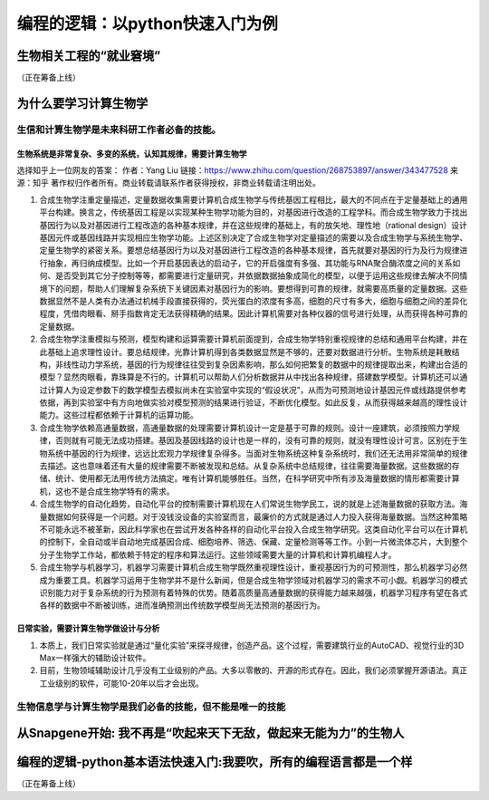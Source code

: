 编程的逻辑：以python快速入门为例
===================================================

生物相关工程的“就业窘境”
-----------------------------
（正在筹备上线）


为什么要学习计算生物学
----------------------------

生信和计算生物学是未来科研工作者必备的技能。
>>>>>>>>>>>>>>>>>>>>>>>>>>>>>>>>>>>>>>>>>>>>>>>>>>>>>>>

生物系统是非常复杂、多变的系统，认知其规律，需要计算生物学
:::::::::::::::::::::::::::::::::::::::::::::::::::::::::::::::::::::::::::::

选择知乎上一位网友的答案：
作者：Yang Liu
链接：https://www.zhihu.com/question/268753897/answer/343477528
来源：知乎
著作权归作者所有。商业转载请联系作者获得授权，非商业转载请注明出处。

1. 合成生物学注重定量描述，定量数据收集需要计算机合成生物学与传统基因工程相比，最大的不同点在于定量基础上的通用平台构建。换言之，传统基因工程是以实现某种生物学功能为目的，对基因进行改造的工程学科。而合成生物学致力于找出基因行为以及对基因进行工程改造的各种基本规律，并在这些规律的基础上，有的放矢地、理性地（rational design）设计基因元件或基因线路并实现相应生物学功能。上述区别决定了合成生物学对定量描述的需要以及合成生物学与系统生物学、定量生物学的紧密关系。要想总结基因行为以及对基因进行工程改造的各种基本规律，首先就要对基因的行为及行为规律进行抽象，再归纳成模型。比如一个开启基因表达的启动子，它的开启强度有多强、其功能与RNA聚合酶浓度之间的关系如何、是否受到其它分子控制等等，都需要进行定量研究，并依据数据抽象成简化的模型，以便于运用这些规律去解决不同情境下的问题，帮助人们理解复杂系统下关键因素对基因行为的影响。要想得到可靠的规律，就需要高质量的定量数据。这些数据显然不是人类有办法通过机械手段直接获得的，荧光蛋白的浓度有多高，细胞的尺寸有多大，细胞与细胞之间的差异化程度，凭借肉眼看、掰手指数肯定无法获得精确的结果。因此计算机需要对各种仪器的信号进行处理，从而获得各种可靠的定量数据。

2. 合成生物学注重模拟与预测，模型构建和运算需要计算机前面提到，合成生物学特别重视规律的总结和通用平台构建，并在此基础上追求理性设计。要总结规律，光靠计算机得到各类数据显然是不够的，还要对数据进行分析。生物系统是耗散结构，非线性动力学系统，基因的行为规律往往受到复杂因素影响，那么如何把繁复的数据中的规律提取出来，构建出合适的模型？显然肉眼看，靠珠算是不行的。计算机可以帮助人们分析数据并从中找出各种规律，搭建数学模型。计算机还可以通过计算人为设定参数下的数学模型去模拟尚未在实验室中实现的“假设状况”，从而为可预测地设计基因元件或线路提供参考依据，再到实验室中有方向地做实验对模型预测的结果进行验证，不断优化模型。如此反复，从而获得越来越高的理性设计能力。这些过程都依赖于计算机的运算功能。

3. 合成生物学依赖高通量数据，高通量数据的处理需要计算机设计一定是基于可靠的规则。设计一座建筑，必须按照力学规律，否则就有可能无法成功搭建。基因及基因线路的设计也是一样的，没有可靠的规则，就没有理性设计可言。区别在于生物系统中基因的行为规律，远远比宏观力学规律复杂得多。当面对生物系统这种复杂系统时，我们还无法用非常简单的规律去描述。这也意味着还有大量的规律需要不断被发现和总结。从复杂系统中总结规律，往往需要海量数据。这些数据的存储、统计、使用都无法用传统方法搞定。唯有计算机能够胜任。当然，在科学研究中所有涉及海量数据的情形都需要计算机，这也不是合成生物学特有的需求。

4. 合成生物学的自动化趋势，自动化平台的控制需要计算机现在人们常说生物学民工，说的就是上述海量数据的获取方法。海量数据如何获得是一个问题。对于没钱没设备的实验室而言，最廉价的方式就是通过人力投入获得海量数据。当然这种策略不可能永远不被革新，因此科学家也在尝试开发各种各样的自动化平台投入合成生物学研究。这类自动化平台可以在计算机的控制下，全自动或半自动地完成基因合成、细胞培养、筛选、保藏、定量检测等等工作。小到一片微流体芯片，大到整个分子生物学工作站，都依赖于特定的程序和算法运行。这些领域需要大量的计算机和计算机编程人才。

5. 合成生物学与机器学习，机器学习需要计算机合成生物学既然重视理性设计，重视基因行为的可预测性，那么机器学习必然成为重要工具。机器学习运用于生物学并不是什么新闻，但是合成生物学领域对机器学习的需求不可小觑。机器学习的模式识别能力对于复杂系统的行为预测有着特殊的优势。随着高质量高通量数据的获得能力越来越强，机器学习程序有望在各式各样的数据中不断被训练，进而准确预测出传统数学模型尚无法预测的基因行为。


日常实验，需要计算生物学做设计与分析
:::::::::::::::::::::::::::::::::::::::::::::::::::::::::::::::::::::::::::::

1. 本质上，我们日常实验就是通过“量化实验”来探寻规律，创造产品。这个过程，需要建筑行业的AutoCAD、视觉行业的3D Max一样强大的辅助设计软件。
2. 目前，生物领域辅助设计几乎没有工业级别的产品。大多以零散的、开源的形式存在。因此，我们必须掌握开源语法。真正工业级别的软件，可能10-20年以后才会出现。


生物信息学与计算生物学是我们必备的技能，但不能是唯一的技能
>>>>>>>>>>>>>>>>>>>>>>>>>>>>>>>>>>>>>>>>>>>>>>>>>>>>>>>>>>>>>>>>>>>>>>

.. raw:: html


    <p style="text-align:justify; text-justify:inter-ideograph;">在一个团队中，生信和计算生物学的作用，是信息的汇总与筛选中心，提高效率的关键位置。但需要时刻铭记的是，生信专家并不是最重要的环节。最重要的环节，一直，永远，未来也还是，产生数据的关键部分，比如负责实验的环节。</p>






从Snapgene开始: 我不再是“吹起来天下无敌，做起来无能为力”的生物人
-----------------------------------------------------------------------------------

编程的逻辑-python基本语法快速入门:我要吹，所有的编程语言都是一个样
----------------------------------------------------------------------------
（正在筹备上线）